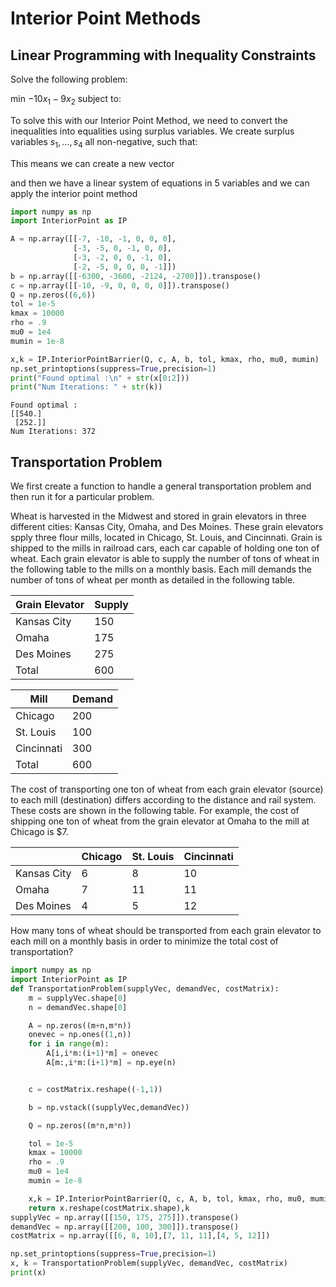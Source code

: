 * Interior Point Methods
** Linear Programming with Inequality Constraints
Solve the following problem:

min $-10x_1 - 9x_2$ subject to:
   \begin{align*}
     7x_1 + 10x_2 &\leq 6300 \\
     3x_1 +  5x_2 &\leq 3600 \\
     3x_1 +  2x_2 &\leq 2124 \\
     2x_1 +  5x_2 &\leq 2700
   \end{align*}
   
To solve this with our Interior Point Method, we need to convert the inequalities into equalities using surplus variables. We create surplus variables $s_1,\ldots,s_4$ all non-negative, such that:
   \begin{align*}
    -7x_1 - 10x_2 + 6300 - s_1 &= 0 \\
    -3x_1 - 5x_2  + 3600 - s_2 &= 0 \\
    -3x_1 - 2x_2  + 2124 - s_3 &= 0 \\
    -2x_1 - 5x_2  + 2700 - s_4 &= 0 \\
   \end{align*}
   This means we can create a new vector
   \begin{equation*}
    y = \begin{bmatrix} x_1 & x_2 & s_1 & s_2 & s_3 & s_4 \end{bmatrix}^T
   \end{equation*}
   and then we have a linear system of equations in 5 variables and we can apply the interior point method
   
   #+begin_src python :results output
     import numpy as np
     import InteriorPoint as IP

     A = np.array([[-7, -10, -1, 0, 0, 0],
                   [-3, -5, 0, -1, 0, 0],
                   [-3, -2, 0, 0, -1, 0],
                   [-2, -5, 0, 0, 0, -1]])
     b = np.array([[-6300, -3600, -2124, -2700]]).transpose()
     c = np.array([[-10, -9, 0, 0, 0, 0]]).transpose()
     Q = np.zeros((6,6))
     tol = 1e-5
     kmax = 10000
     rho = .9
     mu0 = 1e4
     mumin = 1e-8

     x,k = IP.InteriorPointBarrier(Q, c, A, b, tol, kmax, rho, mu0, mumin)
     np.set_printoptions(suppress=True,precision=1)
     print("Found optimal :\n" + str(x[0:2]))
     print("Num Iterations: " + str(k))
   #+end_src

   #+RESULTS:
   : Found optimal :
   : [[540.]
   :  [252.]]
   : Num Iterations: 372

** Transportation Problem
We first create a function to handle a general transportation problem and then run it for a particular problem.

Wheat is harvested in the Midwest and stored in grain elevators in three different cities: Kansas City, Omaha, and Des Moines.  These grain elevators spply three flour mills, located in Chicago, St. Louis, and Cincinnati.  Grain is shipped to the mills in railroad cars, each car capable of holding one ton of wheat.  Each grain elevator is able to supply the number of tons of wheat in the following table to the mills on a monthly basis.  Each mill demands the number of tons of wheat per month as detailed in the following table.

| Grain Elevator | Supply |
|----------------+--------|
| Kansas City    |    150 |
| Omaha          |    175 |
| Des Moines     |    275 |
|----------------+--------|
| Total          | 600    |

| Mill       | Demand |
|------------+--------|
| Chicago    |    200 |
| St. Louis  |    100 |
| Cincinnati |    300 |
|------------+--------|
| Total      |    600 |

The cost of transporting one ton of wheat from each grain elevator (source) to each mill (destination) differs according to the distance and rail system.  These costs are shown in the following table.  For example, the cost of shipping one ton of wheat from the grain elevator at Omaha to the mill at Chicago is $7.

|             | Chicago | St. Louis | Cincinnati |
|-------------+---------+-----------+------------|
| Kansas City |       6 |         8 |         10 |
| Omaha       |       7 |        11 |         11 |
| Des Moines  |       4 |         5 |         12 |

How many tons of wheat should be transported from each grain elevator to each mill on a monthly basis in order to minimize the total cost of transportation? 

#+begin_src python :results output
  import numpy as np
  import InteriorPoint as IP
  def TransportationProblem(supplyVec, demandVec, costMatrix):
      m = supplyVec.shape[0]
      n = demandVec.shape[0]

      A = np.zeros((m+n,m*n))
      onevec = np.ones((1,n))
      for i in range(m):
          A[i,i*m:(i+1)*m] = onevec
          A[m:,i*m:(i+1)*m] = np.eye(n)


      c = costMatrix.reshape((-1,1))

      b = np.vstack((supplyVec,demandVec))

      Q = np.zeros((m*n,m*n))

      tol = 1e-5
      kmax = 10000
      rho = .9
      mu0 = 1e4
      mumin = 1e-8

      x,k = IP.InteriorPointBarrier(Q, c, A, b, tol, kmax, rho, mu0, mumin)
      return x.reshape(costMatrix.shape),k
  supplyVec = np.array([[150, 175, 275]]).transpose()
  demandVec = np.array([[200, 100, 300]]).transpose()
  costMatrix = np.array([[6, 8, 10],[7, 11, 11],[4, 5, 12]])

  np.set_printoptions(suppress=True,precision=1)
  x, k = TransportationProblem(supplyVec, demandVec, costMatrix)
  print(x)
#+end_src

#+RESULTS:
: [[ 12.4   0.  137.6]
:  [ 12.6   0.  162.4]
:  [175.  100.    0. ]]
